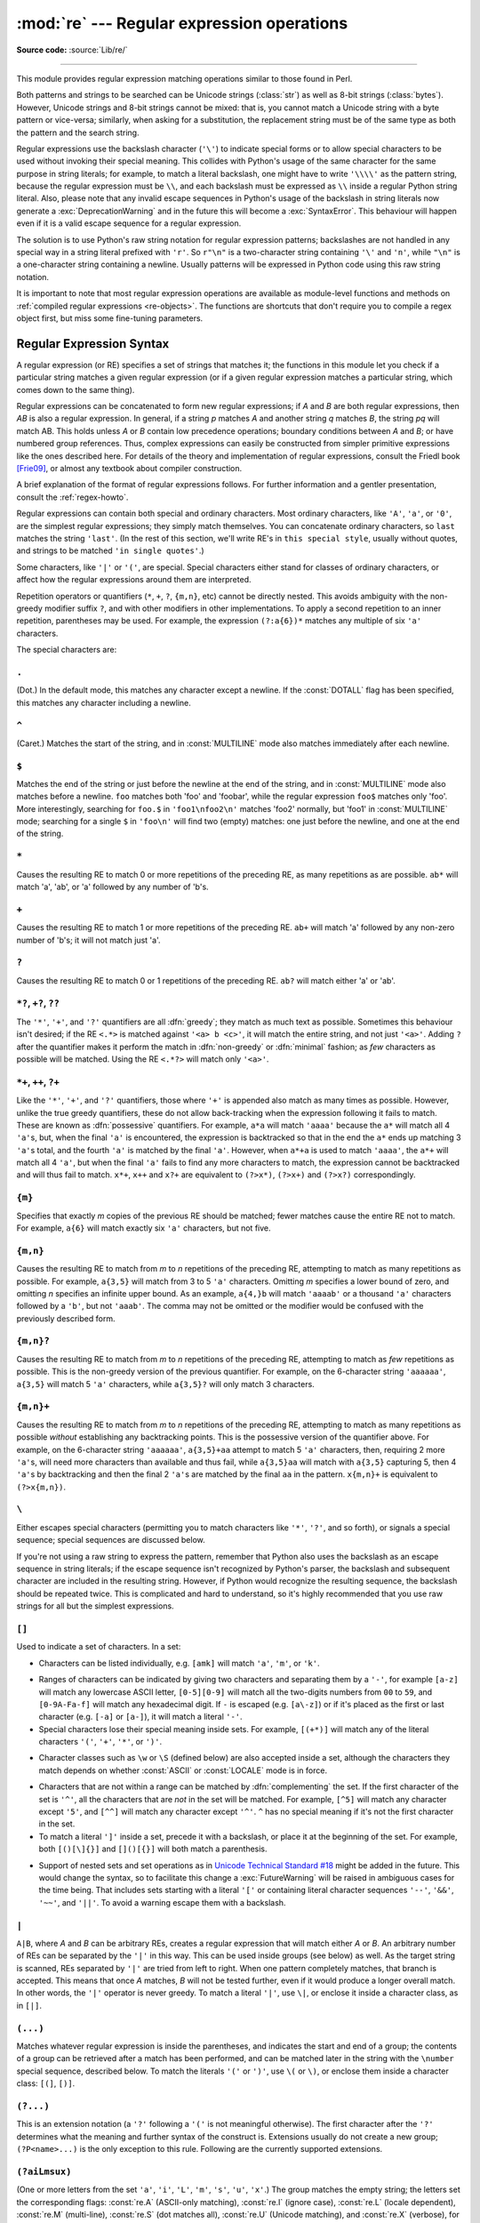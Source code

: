 :mod:`re` --- Regular expression operations
===========================================

.. module:: re
   :synopsis: Regular expression operations.

.. moduleauthor:: Fredrik Lundh <fredrik@pythonware.com>
.. sectionauthor:: Andrew M. Kuchling <amk@amk.ca>

**Source code:** :source:`Lib/re/`

--------------

This module provides regular expression matching operations similar to
those found in Perl.

Both patterns and strings to be searched can be Unicode strings (:class:`str`)
as well as 8-bit strings (:class:`bytes`).
However, Unicode strings and 8-bit strings cannot be mixed:
that is, you cannot match a Unicode string with a byte pattern or
vice-versa; similarly, when asking for a substitution, the replacement
string must be of the same type as both the pattern and the search string.

Regular expressions use the backslash character (``'\'``) to indicate
special forms or to allow special characters to be used without invoking
their special meaning.  This collides with Python's usage of the same
character for the same purpose in string literals; for example, to match
a literal backslash, one might have to write ``'\\\\'`` as the pattern
string, because the regular expression must be ``\\``, and each
backslash must be expressed as ``\\`` inside a regular Python string
literal. Also, please note that any invalid escape sequences in Python's
usage of the backslash in string literals now generate a :exc:`DeprecationWarning`
and in the future this will become a :exc:`SyntaxError`. This behaviour
will happen even if it is a valid escape sequence for a regular expression.

The solution is to use Python's raw string notation for regular expression
patterns; backslashes are not handled in any special way in a string literal
prefixed with ``'r'``.  So ``r"\n"`` is a two-character string containing
``'\'`` and ``'n'``, while ``"\n"`` is a one-character string containing a
newline.  Usually patterns will be expressed in Python code using this raw
string notation.

It is important to note that most regular expression operations are available as
module-level functions and methods on
:ref:`compiled regular expressions <re-objects>`.  The functions are shortcuts
that don't require you to compile a regex object first, but miss some
fine-tuning parameters.

.. seealso::

   The third-party `regex <https://pypi.org/project/regex/>`_ module,
   which has an API compatible with the standard library :mod:`re` module,
   but offers additional functionality and a more thorough Unicode support.


.. _re-syntax:

Regular Expression Syntax
-------------------------

A regular expression (or RE) specifies a set of strings that matches it; the
functions in this module let you check if a particular string matches a given
regular expression (or if a given regular expression matches a particular
string, which comes down to the same thing).

Regular expressions can be concatenated to form new regular expressions; if *A*
and *B* are both regular expressions, then *AB* is also a regular expression.
In general, if a string *p* matches *A* and another string *q* matches *B*, the
string *pq* will match AB.  This holds unless *A* or *B* contain low precedence
operations; boundary conditions between *A* and *B*; or have numbered group
references.  Thus, complex expressions can easily be constructed from simpler
primitive expressions like the ones described here.  For details of the theory
and implementation of regular expressions, consult the Friedl book [Frie09]_,
or almost any textbook about compiler construction.

A brief explanation of the format of regular expressions follows.  For further
information and a gentler presentation, consult the :ref:`regex-howto`.

Regular expressions can contain both special and ordinary characters. Most
ordinary characters, like ``'A'``, ``'a'``, or ``'0'``, are the simplest regular
expressions; they simply match themselves.  You can concatenate ordinary
characters, so ``last`` matches the string ``'last'``.  (In the rest of this
section, we'll write RE's in ``this special style``, usually without quotes, and
strings to be matched ``'in single quotes'``.)

Some characters, like ``'|'`` or ``'('``, are special. Special
characters either stand for classes of ordinary characters, or affect
how the regular expressions around them are interpreted.

Repetition operators or quantifiers (``*``, ``+``, ``?``, ``{m,n}``, etc) cannot be
directly nested. This avoids ambiguity with the non-greedy modifier suffix
``?``, and with other modifiers in other implementations. To apply a second
repetition to an inner repetition, parentheses may be used. For example,
the expression ``(?:a{6})*`` matches any multiple of six ``'a'`` characters.


The special characters are:

.. index:: single: . (dot); in regular expressions
   :name: re-syntax-dot

``.``
^^^^^

(Dot.)  In the default mode, this matches any character except a newline.  If
the :const:`DOTALL` flag has been specified, this matches any character
including a newline.


.. index:: single: ^ (caret); in regular expressions
   :name: re-syntax-caret

``^``
^^^^^

(Caret.)  Matches the start of the string, and in :const:`MULTILINE` mode also
matches immediately after each newline.


.. index:: single: $ (dollar); in regular expressions
   :name: re-syntax-dollar

``$``
^^^^^

Matches the end of the string or just before the newline at the end of the
string, and in :const:`MULTILINE` mode also matches before a newline.  ``foo``
matches both 'foo' and 'foobar', while the regular expression ``foo$`` matches
only 'foo'.  More interestingly, searching for ``foo.$`` in ``'foo1\nfoo2\n'``
matches 'foo2' normally, but 'foo1' in :const:`MULTILINE` mode; searching for
a single ``$`` in ``'foo\n'`` will find two (empty) matches: one just before
the newline, and one at the end of the string.


.. index:: single: * (asterisk); in regular expressions
   :name: re-syntax-asterisk

``*``
^^^^^

Causes the resulting RE to match 0 or more repetitions of the preceding RE, as
many repetitions as are possible.  ``ab*`` will match 'a', 'ab', or 'a' followed
by any number of 'b's.


.. index:: single: + (plus); in regular expressions
   :name: re-syntax-plus

``+``
^^^^^

Causes the resulting RE to match 1 or more repetitions of the preceding RE.
``ab+`` will match 'a' followed by any non-zero number of 'b's; it will not
match just 'a'.


.. index:: single: ? (question mark); in regular expressions
   :name: re-syntax-question-mark

``?``
^^^^^

Causes the resulting RE to match 0 or 1 repetitions of the preceding RE.
``ab?`` will match either 'a' or 'ab'.


.. index::
   single: *?; in regular expressions
   single: +?; in regular expressions
   single: ??; in regular expressions
   :name: re-syntax-non-greedy-quantifiers

``*?``, ``+?``, ``??``
^^^^^^^^^^^^^^^^^^^^^^

The ``'*'``, ``'+'``, and ``'?'`` quantifiers are all :dfn:`greedy`; they match
as much text as possible.  Sometimes this behaviour isn't desired; if the RE
``<.*>`` is matched against ``'<a> b <c>'``, it will match the entire
string, and not just ``'<a>'``.  Adding ``?`` after the quantifier makes it
perform the match in :dfn:`non-greedy` or :dfn:`minimal` fashion; as *few*
characters as possible will be matched.  Using the RE ``<.*?>`` will match
only ``'<a>'``.


.. index::
   single: *+; in regular expressions
   single: ++; in regular expressions
   single: ?+; in regular expressions
   :name: re-syntax-possessive-quantifiers

``*+``, ``++``, ``?+``
^^^^^^^^^^^^^^^^^^^^^^

Like the ``'*'``, ``'+'``, and ``'?'`` quantifiers, those where ``'+'`` is
appended also match as many times as possible.
However, unlike the true greedy quantifiers, these do not allow
back-tracking when the expression following it fails to match.
These are known as :dfn:`possessive` quantifiers.
For example, ``a*a`` will match ``'aaaa'`` because the ``a*`` will match
all 4 ``'a'``\ s, but, when the final ``'a'`` is encountered, the
expression is backtracked so that in the end the ``a*`` ends up matching
3 ``'a'``\ s total, and the fourth ``'a'`` is matched by the final ``'a'``.
However, when ``a*+a`` is used to match ``'aaaa'``, the ``a*+`` will
match all 4 ``'a'``, but when the final ``'a'`` fails to find any more
characters to match, the expression cannot be backtracked and will thus
fail to match.
``x*+``, ``x++`` and ``x?+`` are equivalent to ``(?>x*)``, ``(?>x+)``
and ``(?>x?)`` correspondingly.

.. versionadded:: 3.11


.. index::
   single: {} (curly brackets); in regular expressions
   :name: re-syntax-curly-brackets

``{m}``
^^^^^^^

Specifies that exactly *m* copies of the previous RE should be matched; fewer
matches cause the entire RE not to match.  For example, ``a{6}`` will match
exactly six ``'a'`` characters, but not five.


``{m,n}``
^^^^^^^^^

Causes the resulting RE to match from *m* to *n* repetitions of the preceding
RE, attempting to match as many repetitions as possible.  For example,
``a{3,5}`` will match from 3 to 5 ``'a'`` characters.  Omitting *m* specifies a
lower bound of zero,  and omitting *n* specifies an infinite upper bound.  As an
example, ``a{4,}b`` will match ``'aaaab'`` or a thousand ``'a'`` characters
followed by a ``'b'``, but not ``'aaab'``. The comma may not be omitted or the
modifier would be confused with the previously described form.


``{m,n}?``
^^^^^^^^^^

Causes the resulting RE to match from *m* to *n* repetitions of the preceding
RE, attempting to match as *few* repetitions as possible.  This is the
non-greedy version of the previous quantifier.  For example, on the
6-character string ``'aaaaaa'``, ``a{3,5}`` will match 5 ``'a'`` characters,
while ``a{3,5}?`` will only match 3 characters.


``{m,n}+``
^^^^^^^^^^

Causes the resulting RE to match from *m* to *n* repetitions of the
preceding RE, attempting to match as many repetitions as possible
*without* establishing any backtracking points.
This is the possessive version of the quantifier above.
For example, on the 6-character string ``'aaaaaa'``, ``a{3,5}+aa``
attempt to match 5 ``'a'`` characters, then, requiring 2 more ``'a'``\ s,
will need more characters than available and thus fail, while
``a{3,5}aa`` will match with ``a{3,5}`` capturing 5, then 4 ``'a'``\ s
by backtracking and then the final 2 ``'a'``\ s are matched by the final
``aa`` in the pattern.
``x{m,n}+`` is equivalent to ``(?>x{m,n})``.

.. versionadded:: 3.11


.. index:: single: \ (backslash); in regular expressions
   :name: re-syntax-backslash

``\``
^^^^^

Either escapes special characters (permitting you to match characters like
``'*'``, ``'?'``, and so forth), or signals a special sequence; special
sequences are discussed below.

If you're not using a raw string to express the pattern, remember that Python
also uses the backslash as an escape sequence in string literals; if the escape
sequence isn't recognized by Python's parser, the backslash and subsequent
character are included in the resulting string.  However, if Python would
recognize the resulting sequence, the backslash should be repeated twice.  This
is complicated and hard to understand, so it's highly recommended that you use
raw strings for all but the simplest expressions.


.. index::
   single: [] (square brackets); in regular expressions
   :name: re-syntax-square-brackets

``[]``
^^^^^^

Used to indicate a set of characters.  In a set:

* Characters can be listed individually, e.g. ``[amk]`` will match ``'a'``,
  ``'m'``, or ``'k'``.

.. index:: single: - (minus); in regular expressions
   :name: re-syntax-square-brackets-minus

* Ranges of characters can be indicated by giving two characters and separating
  them by a ``'-'``, for example ``[a-z]`` will match any lowercase ASCII letter,
  ``[0-5][0-9]`` will match all the two-digits numbers from ``00`` to ``59``, and
  ``[0-9A-Fa-f]`` will match any hexadecimal digit.  If ``-`` is escaped (e.g.
  ``[a\-z]``) or if it's placed as the first or last character
  (e.g. ``[-a]`` or ``[a-]``), it will match a literal ``'-'``.

* Special characters lose their special meaning inside sets.  For example,
  ``[(+*)]`` will match any of the literal characters ``'('``, ``'+'``,
  ``'*'``, or ``')'``.

.. index:: single: \ (backslash); in regular expressions
   :name: re-syntax-square-brackets-backslash

* Character classes such as ``\w`` or ``\S`` (defined below) are also accepted
  inside a set, although the characters they match depends on whether
  :const:`ASCII` or :const:`LOCALE` mode is in force.

.. index:: single: ^ (caret); in regular expressions
   :name: re-syntax-square-brackets-caret

* Characters that are not within a range can be matched by :dfn:`complementing`
  the set.  If the first character of the set is ``'^'``, all the characters
  that are *not* in the set will be matched.  For example, ``[^5]`` will match
  any character except ``'5'``, and ``[^^]`` will match any character except
  ``'^'``.  ``^`` has no special meaning if it's not the first character in
  the set.

* To match a literal ``']'`` inside a set, precede it with a backslash, or
  place it at the beginning of the set.  For example, both ``[()[\]{}]`` and
  ``[]()[{}]`` will both match a parenthesis.

.. .. index:: single: --; in regular expressions
.. .. index:: single: &&; in regular expressions
.. .. index:: single: ~~; in regular expressions
.. .. index:: single: ||; in regular expressions

* Support of nested sets and set operations as in `Unicode Technical
  Standard #18`_ might be added in the future.  This would change the
  syntax, so to facilitate this change a :exc:`FutureWarning` will be raised
  in ambiguous cases for the time being.
  That includes sets starting with a literal ``'['`` or containing literal
  character sequences ``'--'``, ``'&&'``, ``'~~'``, and ``'||'``.  To
  avoid a warning escape them with a backslash.

.. _Unicode Technical Standard #18: https://unicode.org/reports/tr18/

.. versionchanged:: 3.7
   :exc:`FutureWarning` is raised if a character set contains constructs
   that will change semantically in the future.


.. index:: single: | (vertical bar); in regular expressions
   :name: re-syntax-vertical-bar

``|``
^^^^^

``A|B``, where *A* and *B* can be arbitrary REs, creates a regular expression that
will match either *A* or *B*.  An arbitrary number of REs can be separated by the
``'|'`` in this way.  This can be used inside groups (see below) as well.  As
the target string is scanned, REs separated by ``'|'`` are tried from left to
right. When one pattern completely matches, that branch is accepted. This means
that once *A* matches, *B* will not be tested further, even if it would
produce a longer overall match.  In other words, the ``'|'`` operator is never
greedy.  To match a literal ``'|'``, use ``\|``, or enclose it inside a
character class, as in ``[|]``.


.. index::
   single: () (parentheses); in regular expressions
   :name: re-syntax-parentheses

``(...)``
^^^^^^^^^

Matches whatever regular expression is inside the parentheses, and indicates the
start and end of a group; the contents of a group can be retrieved after a match
has been performed, and can be matched later in the string with the ``\number``
special sequence, described below.  To match the literals ``'('`` or ``')'``,
use ``\(`` or ``\)``, or enclose them inside a character class: ``[(]``, ``[)]``.


.. index:: single: (?; in regular expressions
   :name: re-syntax-extension

``(?...)``
^^^^^^^^^^

This is an extension notation (a ``'?'`` following a ``'('`` is not meaningful
otherwise).  The first character after the ``'?'`` determines what the meaning
and further syntax of the construct is. Extensions usually do not create a new
group; ``(?P<name>...)`` is the only exception to this rule. Following are the
currently supported extensions.


.. _re-syntax-inline-flags:

``(?aiLmsux)``
^^^^^^^^^^^^^^

(One or more letters from the set ``'a'``, ``'i'``, ``'L'``, ``'m'``,
``'s'``, ``'u'``, ``'x'``.)  The group matches the empty string; the
letters set the corresponding flags: :const:`re.A` (ASCII-only matching),
:const:`re.I` (ignore case), :const:`re.L` (locale dependent),
:const:`re.M` (multi-line), :const:`re.S` (dot matches all),
:const:`re.U` (Unicode matching), and :const:`re.X` (verbose),
for the entire regular expression.
(The flags are described in :ref:`contents-of-module-re`.)
This is useful if you wish to include the flags as part of the
regular expression, instead of passing a *flag* argument to the
:func:`re.compile` function.  Flags should be used first in the
expression string.

.. versionchanged:: 3.11
   This construction can only be used at the start of the expression.


.. index:: single: (?:; in regular expressions
   :name: re-syntax-non-capturing

``(?:...)``
^^^^^^^^^^^

A non-capturing version of regular parentheses.  Matches whatever regular
expression is inside the parentheses, but the substring matched by the group
*cannot* be retrieved after performing a match or referenced later in the
pattern.


.. _re-syntax-inline-flags-group:

``(?aiLmsux-imsx:...)``
^^^^^^^^^^^^^^^^^^^^^^^

(Zero or more letters from the set ``'a'``, ``'i'``, ``'L'``, ``'m'``,
``'s'``, ``'u'``, ``'x'``, optionally followed by ``'-'`` followed by
one or more letters from the ``'i'``, ``'m'``, ``'s'``, ``'x'``.)
The letters set or remove the corresponding flags:
:const:`re.A` (ASCII-only matching), :const:`re.I` (ignore case),
:const:`re.L` (locale dependent), :const:`re.M` (multi-line),
:const:`re.S` (dot matches all), :const:`re.U` (Unicode matching),
and :const:`re.X` (verbose), for the part of the expression.
(The flags are described in :ref:`contents-of-module-re`.)

The letters ``'a'``, ``'L'`` and ``'u'`` are mutually exclusive when used
as inline flags, so they can't be combined or follow ``'-'``.  Instead,
when one of them appears in an inline group, it overrides the matching mode
in the enclosing group.  In Unicode patterns ``(?a:...)`` switches to
ASCII-only matching, and ``(?u:...)`` switches to Unicode matching
(default).  In byte pattern ``(?L:...)`` switches to locale depending
matching, and ``(?a:...)`` switches to ASCII-only matching (default).
This override is only in effect for the narrow inline group, and the
original matching mode is restored outside of the group.

.. versionadded:: 3.6

.. versionchanged:: 3.7
   The letters ``'a'``, ``'L'`` and ``'u'`` also can be used in a group.


.. index:: single: (?>; in regular expressions
   :name: re-syntax-atomic-group

``(?>...)``
^^^^^^^^^^^

Attempts to match ``...`` as if it was a separate regular expression, and
if successful, continues to match the rest of the pattern following it.
If the subsequent pattern fails to match, the stack can only be unwound
to a point *before* the ``(?>...)`` because once exited, the expression,
known as an :dfn:`atomic group`, has thrown away all stack points within
itself.
Thus, ``(?>.*).`` would never match anything because first the ``.*``
would match all characters possible, then, having nothing left to match,
the final ``.`` would fail to match.
Since there are no stack points saved in the Atomic Group, and there is
no stack point before it, the entire expression would thus fail to match.

.. versionadded:: 3.11


.. index:: single: (?P<; in regular expressions
   :name: re-syntax-named-capture

``(?P<name>...)``
^^^^^^^^^^^^^^^^^

Similar to regular parentheses, but the substring matched by the group is
accessible via the symbolic group name *name*.  Group names must be valid
Python identifiers, and in bytes patterns they must contain only characters
in the ASCII range.  Each group name must be defined only once within a
regular expression.  A symbolic group is also a numbered group, just as if
the group were not named.

Named groups can be referenced in three contexts.  If the pattern is
``(?P<quote>['"]).*?(?P=quote)`` (i.e. matching a string quoted with either
single or double quotes):

+---------------------------------------+----------------------------------+
| Context of reference to group "quote" | Ways to reference it             |
+=======================================+==================================+
| in the same pattern itself            | * ``(?P=quote)`` (as shown)      |
|                                       | * ``\1``                         |
+---------------------------------------+----------------------------------+
| when processing match object *m*      | * ``m.group('quote')``           |
|                                       | * ``m.end('quote')`` (etc.)      |
+---------------------------------------+----------------------------------+
| in a string passed to the *repl*      | * ``\g<quote>``                  |
| argument of ``re.sub()``              | * ``\g<1>``                      |
|                                       | * ``\1``                         |
+---------------------------------------+----------------------------------+

.. versionchanged:: 3.12
   In bytes patterns group names must contain only characters in
   the ASCII range.


.. index:: single: (?P=; in regular expressions
   :name: re-syntax-named-backreference

``(?P=name)``
^^^^^^^^^^^^^

A backreference to a named group; it matches whatever text was matched by the
earlier group named *name*.


.. index:: single: (?#; in regular expressions
   :name: re-syntax-comment

``(?#...)``
^^^^^^^^^^^

A comment; the contents of the parentheses are simply ignored.


.. index:: single: (?=; in regular expressions
   :name: re-syntax-lookahead

``(?=...)``
^^^^^^^^^^^

Matches if ``...`` matches next, but doesn't consume any of the string.  This is
called a :dfn:`lookahead assertion`.  For example, ``Isaac (?=Asimov)`` will match
``'Isaac '`` only if it's followed by ``'Asimov'``.


.. index:: single: (?!; in regular expressions
   :name: re-syntax-negative-lookahead

``(?!...)``
^^^^^^^^^^^

Matches if ``...`` doesn't match next.  This is a :dfn:`negative lookahead assertion`.
For example, ``Isaac (?!Asimov)`` will match ``'Isaac '`` only if it's *not*
followed by ``'Asimov'``.


.. index:: single: (?<=; in regular expressions
   :name: re-syntax-lookbehind

``(?<=...)``
^^^^^^^^^^^^

Matches if the current position in the string is preceded by a match for ``...``
that ends at the current position.  This is called a :dfn:`positive lookbehind
assertion`. ``(?<=abc)def`` will find a match in ``'abcdef'``, since the
lookbehind will back up 3 characters and check if the contained pattern matches.
The contained pattern must only match strings of some fixed length, meaning that
``abc`` or ``a|b`` are allowed, but ``a*`` and ``a{3,4}`` are not.  Note that
patterns which start with positive lookbehind assertions will not match at the
beginning of the string being searched; you will most likely want to use the
:func:`search` function rather than the :func:`match` function:

   >>> import re
   >>> m = re.search('(?<=abc)def', 'abcdef')
   >>> m.group(0)
   'def'

This example looks for a word following a hyphen:

   >>> m = re.search(r'(?<=-)\w+', 'spam-egg')
   >>> m.group(0)
   'egg'

.. versionchanged:: 3.5
   Added support for group references of fixed length.


.. index:: single: (?<!; in regular expressions
   :name: re-syntax-negative-lookbehind

``(?<!...)``
^^^^^^^^^^^^

Matches if the current position in the string is not preceded by a match for
``...``.  This is called a :dfn:`negative lookbehind assertion`.  Similar to
positive lookbehind assertions, the contained pattern must only match strings of
some fixed length.  Patterns which start with negative lookbehind assertions may
match at the beginning of the string being searched.

.. _re-syntax-yes-no-pattern:

``(?(id/name)yes-pattern|no-pattern)``
^^^^^^^^^^^^^^^^^^^^^^^^^^^^^^^^^^^^^^

Will try to match with ``yes-pattern`` if the group with given *id* or
*name* exists, and with ``no-pattern`` if it doesn't. ``no-pattern`` is
optional and can be omitted. For example,
``(<)?(\w+@\w+(?:\.\w+)+)(?(1)>|$)`` is a poor email matching pattern, which
will match with ``'<user@host.com>'`` as well as ``'user@host.com'``, but
not with ``'<user@host.com'`` nor ``'user@host.com>'``.

.. versionchanged:: 3.12
   Group *id* can only contain ASCII digits.


The special sequences consist of ``'\'`` and a character from the list below.
If the ordinary character is not an ASCII digit or an ASCII letter, then the
resulting RE will match the second character.  For example, ``\$`` matches the
character ``'$'``.


.. index:: single: \ (backslash); in regular expressions
   :name: re-syntax-special-group-reference

``\number``
^^^^^^^^^^^

Matches the contents of the group of the same number.  Groups are numbered
starting from 1.  For example, ``(.+) \1`` matches ``'the the'`` or ``'55 55'``,
but not ``'thethe'`` (note the space after the group).  This special sequence
can only be used to match one of the first 99 groups.  If the first digit of
*number* is 0, or *number* is 3 octal digits long, it will not be interpreted as
a group match, but as the character with octal value *number*. Inside the
``'['`` and ``']'`` of a character class, all numeric escapes are treated as
characters.


.. index:: single: \A; in regular expressions
   :name: re-syntax-special-start

``\A``
^^^^^^

Matches only at the start of the string.


.. index:: single: \b; in regular expressions
   :name: re-syntax-special-word-boundary

``\b``
^^^^^^

Matches the empty string, but only at the beginning or end of a word.
A word is defined as a sequence of word characters.  Note that formally,
``\b`` is defined as the boundary between a ``\w`` and a ``\W`` character
(or vice versa), or between ``\w`` and the beginning/end of the string.
This means that ``r'\bfoo\b'`` matches ``'foo'``, ``'foo.'``, ``'(foo)'``,
``'bar foo baz'`` but not ``'foobar'`` or ``'foo3'``.

By default Unicode alphanumerics are the ones used in Unicode patterns, but
this can be changed by using the :const:`ASCII` flag.  Word boundaries are
determined by the current locale if the :const:`LOCALE` flag is used.
Inside a character range, ``\b`` represents the backspace character, for
compatibility with Python's string literals.


.. index:: single: \B; in regular expressions
   :name: re-syntax-special-inside-word

``\B``
^^^^^^

Matches the empty string, but only when it is *not* at the beginning or end
of a word.  This means that ``r'py\B'`` matches ``'python'``, ``'py3'``,
``'py2'``, but not ``'py'``, ``'py.'``, or ``'py!'``.
``\B`` is just the opposite of ``\b``, so word characters in Unicode
patterns are Unicode alphanumerics or the underscore, although this can
be changed by using the :const:`ASCII` flag.  Word boundaries are
determined by the current locale if the :const:`LOCALE` flag is used.


.. index:: single: \d; in regular expressions
   :name: re-syntax-special-digits

``\d``
^^^^^^

For Unicode (str) patterns:
   Matches any Unicode decimal digit (that is, any character in
   Unicode character category [Nd]).  This includes ``[0-9]``, and
   also many other digit characters.  If the :const:`ASCII` flag is
   used only ``[0-9]`` is matched.

For 8-bit (bytes) patterns:
   Matches any decimal digit; this is equivalent to ``[0-9]``.


.. index:: single: \D; in regular expressions
   :name: re-syntax-special-non-digits

``\D``
^^^^^^

Matches any character which is not a decimal digit. This is
the opposite of ``\d``. If the :const:`ASCII` flag is used this
becomes the equivalent of ``[^0-9]``.


.. index:: single: \s; in regular expressions
   :name: re-syntax-special-whitespace

``\s``
^^^^^^

For Unicode (str) patterns:
   Matches Unicode whitespace characters (which includes
   ``[ \t\n\r\f\v]``, and also many other characters, for example the
   non-breaking spaces mandated by typography rules in many
   languages). If the :const:`ASCII` flag is used, only
   ``[ \t\n\r\f\v]`` is matched.

For 8-bit (bytes) patterns:
   Matches characters considered whitespace in the ASCII character set;
   this is equivalent to ``[ \t\n\r\f\v]``.


.. index:: single: \S; in regular expressions
   :name: re-syntax-special-non-whitespace

``\S``
^^^^^^

Matches any character which is not a whitespace character. This is
the opposite of ``\s``. If the :const:`ASCII` flag is used this
becomes the equivalent of ``[^ \t\n\r\f\v]``.


.. index:: single: \w; in regular expressions
   :name: re-syntax-special-word

``\w``
^^^^^^

For Unicode (str) patterns:
   Matches Unicode word characters; this includes most characters
   that can be part of a word in any language, as well as numbers and
   the underscore. If the :const:`ASCII` flag is used, only
   ``[a-zA-Z0-9_]`` is matched.

For 8-bit (bytes) patterns:
   Matches characters considered alphanumeric in the ASCII character set;
   this is equivalent to ``[a-zA-Z0-9_]``.  If the :const:`LOCALE` flag is
   used, matches characters considered alphanumeric in the current locale
   and the underscore.


.. index:: single: \W; in regular expressions
   :name: re-syntax-special-non-word

``\W``
^^^^^^

Matches any character which is not a word character. This is
the opposite of ``\w``. If the :const:`ASCII` flag is used this
becomes the equivalent of ``[^a-zA-Z0-9_]``.  If the :const:`LOCALE` flag is
used, matches characters which are neither alphanumeric in the current locale
nor the underscore.


.. index:: single: \Z; in regular expressions
   :name: re-syntax-special-end

``\Z``
^^^^^^

Matches only at the end of the string.


.. index::
   single: \a; in regular expressions
   single: \b; in regular expressions
   single: \f; in regular expressions
   single: \n; in regular expressions
   single: \N; in regular expressions
   single: \r; in regular expressions
   single: \t; in regular expressions
   single: \u; in regular expressions
   single: \U; in regular expressions
   single: \v; in regular expressions
   single: \x; in regular expressions
   single: \\; in regular expressions
   :name: re-syntax-standard-escapes

Standard escapes
^^^^^^^^^^^^^^^^

Most of the standard escapes supported by Python string literals are also
accepted by the regular expression parser::

   \a      \b      \f      \n
   \N      \r      \t      \u
   \U      \v      \x      \\

(Note that ``\b`` is used to represent word boundaries, and means "backspace"
only inside character classes.)

``'\u'``, ``'\U'``, and ``'\N'`` escape sequences are only recognized in Unicode
patterns.  In bytes patterns they are errors.  Unknown escapes of ASCII
letters are reserved for future use and treated as errors.

Octal escapes are included in a limited form.  If the first digit is a 0, or if
there are three octal digits, it is considered an octal escape. Otherwise, it is
a group reference.  As for string literals, octal escapes are always at most
three digits in length.

.. versionchanged:: 3.3
   The ``'\u'`` and ``'\U'`` escape sequences have been added.

.. versionchanged:: 3.6
   Unknown escapes consisting of ``'\'`` and an ASCII letter now are errors.

.. versionchanged:: 3.8
   The ``'\N{name}'`` escape sequence has been added. As in string literals,
   it expands to the named Unicode character (e.g. ``'\N{EM DASH}'``).


.. _contents-of-module-re:

Module Contents
---------------

The module defines several functions, constants, and an exception. Some of the
functions are simplified versions of the full featured methods for compiled
regular expressions.  Most non-trivial applications always use the compiled
form.


Flags
^^^^^

.. versionchanged:: 3.6
   Flag constants are now instances of :class:`RegexFlag`, which is a subclass of
   :class:`enum.IntFlag`.


.. class:: RegexFlag

   An :class:`enum.IntFlag` class containing the regex options listed below.

   .. versionadded:: 3.11 - added to ``__all__``

.. data:: A
          ASCII

   Make ``\w``, ``\W``, ``\b``, ``\B``, ``\d``, ``\D``, ``\s`` and ``\S``
   perform ASCII-only matching instead of full Unicode matching.  This is only
   meaningful for Unicode patterns, and is ignored for byte patterns.
   Corresponds to the inline flag ``(?a)``.

   Note that for backward compatibility, the :const:`re.U` flag still
   exists (as well as its synonym :const:`re.UNICODE` and its embedded
   counterpart ``(?u)``), but these are redundant in Python 3 since
   matches are Unicode by default for strings (and Unicode matching
   isn't allowed for bytes).


.. data:: DEBUG

   Display debug information about compiled expression.
   No corresponding inline flag.


.. data:: I
          IGNORECASE

   Perform case-insensitive matching; expressions like ``[A-Z]`` will also
   match lowercase letters.  Full Unicode matching (such as ``Ü`` matching
   ``ü``) also works unless the :const:`re.ASCII` flag is used to disable
   non-ASCII matches.  The current locale does not change the effect of this
   flag unless the :const:`re.LOCALE` flag is also used.
   Corresponds to the inline flag ``(?i)``.

   Note that when the Unicode patterns ``[a-z]`` or ``[A-Z]`` are used in
   combination with the :const:`IGNORECASE` flag, they will match the 52 ASCII
   letters and 4 additional non-ASCII letters: 'İ' (U+0130, Latin capital
   letter I with dot above), 'ı' (U+0131, Latin small letter dotless i),
   'ſ' (U+017F, Latin small letter long s) and 'K' (U+212A, Kelvin sign).
   If the :const:`ASCII` flag is used, only letters 'a' to 'z'
   and 'A' to 'Z' are matched.

.. data:: L
          LOCALE

   Make ``\w``, ``\W``, ``\b``, ``\B`` and case-insensitive matching
   dependent on the current locale.  This flag can be used only with bytes
   patterns.  The use of this flag is discouraged as the locale mechanism
   is very unreliable, it only handles one "culture" at a time, and it only
   works with 8-bit locales.  Unicode matching is already enabled by default
   in Python 3 for Unicode (str) patterns, and it is able to handle different
   locales/languages.
   Corresponds to the inline flag ``(?L)``.

   .. versionchanged:: 3.6
      :const:`re.LOCALE` can be used only with bytes patterns and is
      not compatible with :const:`re.ASCII`.

   .. versionchanged:: 3.7
      Compiled regular expression objects with the :const:`re.LOCALE` flag no
      longer depend on the locale at compile time.  Only the locale at
      matching time affects the result of matching.


.. data:: M
          MULTILINE

   When specified, the pattern character ``'^'`` matches at the beginning of the
   string and at the beginning of each line (immediately following each newline);
   and the pattern character ``'$'`` matches at the end of the string and at the
   end of each line (immediately preceding each newline).  By default, ``'^'``
   matches only at the beginning of the string, and ``'$'`` only at the end of the
   string and immediately before the newline (if any) at the end of the string.
   Corresponds to the inline flag ``(?m)``.

.. data:: NOFLAG

   Indicates no flag being applied, the value is ``0``.  This flag may be used
   as a default value for a function keyword argument or as a base value that
   will be conditionally ORed with other flags.  Example of use as a default
   value::

      def myfunc(text, flag=re.NOFLAG):
          return re.match(text, flag)

   .. versionadded:: 3.11

.. data:: S
          DOTALL

   Make the ``'.'`` special character match any character at all, including a
   newline; without this flag, ``'.'`` will match anything *except* a newline.
   Corresponds to the inline flag ``(?s)``.


.. data:: X
          VERBOSE

   .. index:: single: # (hash); in regular expressions

   This flag allows you to write regular expressions that look nicer and are
   more readable by allowing you to visually separate logical sections of the
   pattern and add comments. Whitespace within the pattern is ignored, except
   when in a character class, or when preceded by an unescaped backslash,
   or within tokens like ``*?``, ``(?:`` or ``(?P<...>``. For example, ``(? :``
   and ``* ?`` are not allowed.
   When a line contains a ``#`` that is not in a character class and is not
   preceded by an unescaped backslash, all characters from the leftmost such
   ``#`` through the end of the line are ignored.

   This means that the two following regular expression objects that match a
   decimal number are functionally equal::

      a = re.compile(r"""\d +  # the integral part
                         \.    # the decimal point
                         \d *  # some fractional digits""", re.X)
      b = re.compile(r"\d+\.\d*")

   Corresponds to the inline flag ``(?x)``.


Functions
^^^^^^^^^

.. function:: compile(pattern, flags=0)

   Compile a regular expression pattern into a :ref:`regular expression object
   <re-objects>`, which can be used for matching using its
   :func:`~Pattern.match`, :func:`~Pattern.search` and other methods, described
   below.

   The expression's behaviour can be modified by specifying a *flags* value.
   Values can be any of the following variables, combined using bitwise OR (the
   ``|`` operator).

   The sequence ::

      prog = re.compile(pattern)
      result = prog.match(string)

   is equivalent to ::

      result = re.match(pattern, string)

   but using :func:`re.compile` and saving the resulting regular expression
   object for reuse is more efficient when the expression will be used several
   times in a single program.

   .. note::

      The compiled versions of the most recent patterns passed to
      :func:`re.compile` and the module-level matching functions are cached, so
      programs that use only a few regular expressions at a time needn't worry
      about compiling regular expressions.


.. function:: search(pattern, string, flags=0)

   Scan through *string* looking for the first location where the regular expression
   *pattern* produces a match, and return a corresponding :ref:`match object
   <match-objects>`.  Return ``None`` if no position in the string matches the
   pattern; note that this is different from finding a zero-length match at some
   point in the string.


.. function:: match(pattern, string, flags=0)

   If zero or more characters at the beginning of *string* match the regular
   expression *pattern*, return a corresponding :ref:`match object
   <match-objects>`.  Return ``None`` if the string does not match the pattern;
   note that this is different from a zero-length match.

   Note that even in :const:`MULTILINE` mode, :func:`re.match` will only match
   at the beginning of the string and not at the beginning of each line.

   If you want to locate a match anywhere in *string*, use :func:`search`
   instead (see also :ref:`search-vs-match`).


.. function:: fullmatch(pattern, string, flags=0)

   If the whole *string* matches the regular expression *pattern*, return a
   corresponding :ref:`match object <match-objects>`.  Return ``None`` if the
   string does not match the pattern; note that this is different from a
   zero-length match.

   .. versionadded:: 3.4


.. function:: split(pattern, string, maxsplit=0, flags=0)

   Split *string* by the occurrences of *pattern*.  If capturing parentheses are
   used in *pattern*, then the text of all groups in the pattern are also returned
   as part of the resulting list. If *maxsplit* is nonzero, at most *maxsplit*
   splits occur, and the remainder of the string is returned as the final element
   of the list. ::

      >>> re.split(r'\W+', 'Words, words, words.')
      ['Words', 'words', 'words', '']
      >>> re.split(r'(\W+)', 'Words, words, words.')
      ['Words', ', ', 'words', ', ', 'words', '.', '']
      >>> re.split(r'\W+', 'Words, words, words.', 1)
      ['Words', 'words, words.']
      >>> re.split('[a-f]+', '0a3B9', flags=re.IGNORECASE)
      ['0', '3', '9']

   If there are capturing groups in the separator and it matches at the start of
   the string, the result will start with an empty string.  The same holds for
   the end of the string::

      >>> re.split(r'(\W+)', '...words, words...')
      ['', '...', 'words', ', ', 'words', '...', '']

   That way, separator components are always found at the same relative
   indices within the result list.

   Empty matches for the pattern split the string only when not adjacent
   to a previous empty match.

      >>> re.split(r'\b', 'Words, words, words.')
      ['', 'Words', ', ', 'words', ', ', 'words', '.']
      >>> re.split(r'\W*', '...words...')
      ['', '', 'w', 'o', 'r', 'd', 's', '', '']
      >>> re.split(r'(\W*)', '...words...')
      ['', '...', '', '', 'w', '', 'o', '', 'r', '', 'd', '', 's', '...', '', '', '']

   .. versionchanged:: 3.1
      Added the optional flags argument.

   .. versionchanged:: 3.7
      Added support of splitting on a pattern that could match an empty string.


.. function:: findall(pattern, string, flags=0)

   Return all non-overlapping matches of *pattern* in *string*, as a list of
   strings or tuples.  The *string* is scanned left-to-right, and matches
   are returned in the order found.  Empty matches are included in the result.

   The result depends on the number of capturing groups in the pattern.
   If there are no groups, return a list of strings matching the whole
   pattern.  If there is exactly one group, return a list of strings
   matching that group.  If multiple groups are present, return a list
   of tuples of strings matching the groups.  Non-capturing groups do not
   affect the form of the result.

      >>> re.findall(r'\bf[a-z]*', 'which foot or hand fell fastest')
      ['foot', 'fell', 'fastest']
      >>> re.findall(r'(\w+)=(\d+)', 'set width=20 and height=10')
      [('width', '20'), ('height', '10')]

   .. versionchanged:: 3.7
      Non-empty matches can now start just after a previous empty match.


.. function:: finditer(pattern, string, flags=0)

   Return an :term:`iterator` yielding :ref:`match objects <match-objects>` over
   all non-overlapping matches for the RE *pattern* in *string*.  The *string*
   is scanned left-to-right, and matches are returned in the order found.  Empty
   matches are included in the result.

   .. versionchanged:: 3.7
      Non-empty matches can now start just after a previous empty match.


.. function:: sub(pattern, repl, string, count=0, flags=0)

   Return the string obtained by replacing the leftmost non-overlapping occurrences
   of *pattern* in *string* by the replacement *repl*.  If the pattern isn't found,
   *string* is returned unchanged.  *repl* can be a string or a function; if it is
   a string, any backslash escapes in it are processed.  That is, ``\n`` is
   converted to a single newline character, ``\r`` is converted to a carriage return, and
   so forth.  Unknown escapes of ASCII letters are reserved for future use and
   treated as errors.  Other unknown escapes such as ``\&`` are left alone.
   Backreferences, such
   as ``\6``, are replaced with the substring matched by group 6 in the pattern.
   For example::

      >>> re.sub(r'def\s+([a-zA-Z_][a-zA-Z_0-9]*)\s*\(\s*\):',
      ...        r'static PyObject*\npy_\1(void)\n{',
      ...        'def myfunc():')
      'static PyObject*\npy_myfunc(void)\n{'

   If *repl* is a function, it is called for every non-overlapping occurrence of
   *pattern*.  The function takes a single :ref:`match object <match-objects>`
   argument, and returns the replacement string.  For example::

      >>> def dashrepl(matchobj):
      ...     if matchobj.group(0) == '-': return ' '
      ...     else: return '-'
      >>> re.sub('-{1,2}', dashrepl, 'pro----gram-files')
      'pro--gram files'
      >>> re.sub(r'\sAND\s', ' & ', 'Baked Beans And Spam', flags=re.IGNORECASE)
      'Baked Beans & Spam'

   The pattern may be a string or a :ref:`pattern object <re-objects>`.

   The optional argument *count* is the maximum number of pattern occurrences to be
   replaced; *count* must be a non-negative integer.  If omitted or zero, all
   occurrences will be replaced. Empty matches for the pattern are replaced only
   when not adjacent to a previous empty match, so ``sub('x*', '-', 'abxd')`` returns
   ``'-a-b--d-'``.

   .. index:: single: \g; in regular expressions

   In string-type *repl* arguments, in addition to the character escapes and
   backreferences described above,
   ``\g<name>`` will use the substring matched by the group named ``name``, as
   defined by the ``(?P<name>...)`` syntax. ``\g<number>`` uses the corresponding
   group number; ``\g<2>`` is therefore equivalent to ``\2``, but isn't ambiguous
   in a replacement such as ``\g<2>0``.  ``\20`` would be interpreted as a
   reference to group 20, not a reference to group 2 followed by the literal
   character ``'0'``.  The backreference ``\g<0>`` substitutes in the entire
   substring matched by the RE.

   .. versionchanged:: 3.1
      Added the optional flags argument.

   .. versionchanged:: 3.5
      Unmatched groups are replaced with an empty string.

   .. versionchanged:: 3.6
      Unknown escapes in *pattern* consisting of ``'\'`` and an ASCII letter
      now are errors.

   .. versionchanged:: 3.7
      Unknown escapes in *repl* consisting of ``'\'`` and an ASCII letter
      now are errors.

   .. versionchanged:: 3.7
      Empty matches for the pattern are replaced when adjacent to a previous
      non-empty match.

   .. versionchanged:: 3.12
      Group *id* can only contain ASCII digits.
      In bytes replacement strings group names must contain only characters
      in the ASCII range.


.. function:: subn(pattern, repl, string, count=0, flags=0)

   Perform the same operation as :func:`sub`, but return a tuple ``(new_string,
   number_of_subs_made)``.

   .. versionchanged:: 3.1
      Added the optional flags argument.

   .. versionchanged:: 3.5
      Unmatched groups are replaced with an empty string.


.. function:: escape(pattern)

   Escape special characters in *pattern*.
   This is useful if you want to match an arbitrary literal string that may
   have regular expression metacharacters in it.  For example::

      >>> print(re.escape('https://www.python.org'))
      https://www\.python\.org

      >>> legal_chars = string.ascii_lowercase + string.digits + "!#$%&'*+-.^_`|~:"
      >>> print('[%s]+' % re.escape(legal_chars))
      [abcdefghijklmnopqrstuvwxyz0123456789!\#\$%\&'\*\+\-\.\^_`\|\~:]+

      >>> operators = ['+', '-', '*', '/', '**']
      >>> print('|'.join(map(re.escape, sorted(operators, reverse=True))))
      /|\-|\+|\*\*|\*

   This function must not be used for the replacement string in :func:`sub`
   and :func:`subn`, only backslashes should be escaped.  For example::

      >>> digits_re = r'\d+'
      >>> sample = '/usr/sbin/sendmail - 0 errors, 12 warnings'
      >>> print(re.sub(digits_re, digits_re.replace('\\', r'\\'), sample))
      /usr/sbin/sendmail - \d+ errors, \d+ warnings

   .. versionchanged:: 3.3
      The ``'_'`` character is no longer escaped.

   .. versionchanged:: 3.7
      Only characters that can have special meaning in a regular expression
      are escaped. As a result, ``'!'``, ``'"'``, ``'%'``, ``"'"``, ``','``,
      ``'/'``, ``':'``, ``';'``, ``'<'``, ``'='``, ``'>'``, ``'@'``, and
      ``"`"`` are no longer escaped.


.. function:: purge()

   Clear the regular expression cache.


Exceptions
^^^^^^^^^^

.. exception:: error(msg, pattern=None, pos=None)

   Exception raised when a string passed to one of the functions here is not a
   valid regular expression (for example, it might contain unmatched parentheses)
   or when some other error occurs during compilation or matching.  It is never an
   error if a string contains no match for a pattern.  The error instance has
   the following additional attributes:

   .. attribute:: msg

      The unformatted error message.

   .. attribute:: pattern

      The regular expression pattern.

   .. attribute:: pos

      The index in *pattern* where compilation failed (may be ``None``).

   .. attribute:: lineno

      The line corresponding to *pos* (may be ``None``).

   .. attribute:: colno

      The column corresponding to *pos* (may be ``None``).

   .. versionchanged:: 3.5
      Added additional attributes.

.. _re-objects:

Regular Expression Objects
--------------------------

Compiled regular expression objects support the following methods and
attributes:

.. method:: Pattern.search(string[, pos[, endpos]])

   Scan through *string* looking for the first location where this regular
   expression produces a match, and return a corresponding :ref:`match object
   <match-objects>`.  Return ``None`` if no position in the string matches the
   pattern; note that this is different from finding a zero-length match at some
   point in the string.

   The optional second parameter *pos* gives an index in the string where the
   search is to start; it defaults to ``0``.  This is not completely equivalent to
   slicing the string; the ``'^'`` pattern character matches at the real beginning
   of the string and at positions just after a newline, but not necessarily at the
   index where the search is to start.

   The optional parameter *endpos* limits how far the string will be searched; it
   will be as if the string is *endpos* characters long, so only the characters
   from *pos* to ``endpos - 1`` will be searched for a match.  If *endpos* is less
   than *pos*, no match will be found; otherwise, if *rx* is a compiled regular
   expression object, ``rx.search(string, 0, 50)`` is equivalent to
   ``rx.search(string[:50], 0)``. ::

      >>> pattern = re.compile("d")
      >>> pattern.search("dog")     # Match at index 0
      <re.Match object; span=(0, 1), match='d'>
      >>> pattern.search("dog", 1)  # No match; search doesn't include the "d"


.. method:: Pattern.match(string[, pos[, endpos]])

   If zero or more characters at the *beginning* of *string* match this regular
   expression, return a corresponding :ref:`match object <match-objects>`.
   Return ``None`` if the string does not match the pattern; note that this is
   different from a zero-length match.

   The optional *pos* and *endpos* parameters have the same meaning as for the
   :meth:`~Pattern.search` method. ::

      >>> pattern = re.compile("o")
      >>> pattern.match("dog")      # No match as "o" is not at the start of "dog".
      >>> pattern.match("dog", 1)   # Match as "o" is the 2nd character of "dog".
      <re.Match object; span=(1, 2), match='o'>

   If you want to locate a match anywhere in *string*, use
   :meth:`~Pattern.search` instead (see also :ref:`search-vs-match`).


.. method:: Pattern.fullmatch(string[, pos[, endpos]])

   If the whole *string* matches this regular expression, return a corresponding
   :ref:`match object <match-objects>`.  Return ``None`` if the string does not
   match the pattern; note that this is different from a zero-length match.

   The optional *pos* and *endpos* parameters have the same meaning as for the
   :meth:`~Pattern.search` method. ::

      >>> pattern = re.compile("o[gh]")
      >>> pattern.fullmatch("dog")      # No match as "o" is not at the start of "dog".
      >>> pattern.fullmatch("ogre")     # No match as not the full string matches.
      >>> pattern.fullmatch("doggie", 1, 3)   # Matches within given limits.
      <re.Match object; span=(1, 3), match='og'>

   .. versionadded:: 3.4


.. method:: Pattern.split(string, maxsplit=0)

   Identical to the :func:`split` function, using the compiled pattern.


.. method:: Pattern.findall(string[, pos[, endpos]])

   Similar to the :func:`findall` function, using the compiled pattern, but
   also accepts optional *pos* and *endpos* parameters that limit the search
   region like for :meth:`search`.


.. method:: Pattern.finditer(string[, pos[, endpos]])

   Similar to the :func:`finditer` function, using the compiled pattern, but
   also accepts optional *pos* and *endpos* parameters that limit the search
   region like for :meth:`search`.


.. method:: Pattern.sub(repl, string, count=0)

   Identical to the :func:`sub` function, using the compiled pattern.


.. method:: Pattern.subn(repl, string, count=0)

   Identical to the :func:`subn` function, using the compiled pattern.


.. attribute:: Pattern.flags

   The regex matching flags.  This is a combination of the flags given to
   :func:`.compile`, any ``(?...)`` inline flags in the pattern, and implicit
   flags such as :data:`UNICODE` if the pattern is a Unicode string.


.. attribute:: Pattern.groups

   The number of capturing groups in the pattern.


.. attribute:: Pattern.groupindex

   A dictionary mapping any symbolic group names defined by ``(?P<id>)`` to group
   numbers.  The dictionary is empty if no symbolic groups were used in the
   pattern.


.. attribute:: Pattern.pattern

   The pattern string from which the pattern object was compiled.


.. versionchanged:: 3.7
   Added support of :func:`copy.copy` and :func:`copy.deepcopy`.  Compiled
   regular expression objects are considered atomic.


.. _match-objects:

Match Objects
-------------

Match objects always have a boolean value of ``True``.
Since :meth:`~Pattern.match` and :meth:`~Pattern.search` return ``None``
when there is no match, you can test whether there was a match with a simple
``if`` statement::

   match = re.search(pattern, string)
   if match:
       process(match)

Match objects support the following methods and attributes:


.. method:: Match.expand(template)

   Return the string obtained by doing backslash substitution on the template
   string *template*, as done by the :meth:`~Pattern.sub` method.
   Escapes such as ``\n`` are converted to the appropriate characters,
   and numeric backreferences (``\1``, ``\2``) and named backreferences
   (``\g<1>``, ``\g<name>``) are replaced by the contents of the
   corresponding group.

   .. versionchanged:: 3.5
      Unmatched groups are replaced with an empty string.

.. method:: Match.group([group1, ...])

   Returns one or more subgroups of the match.  If there is a single argument, the
   result is a single string; if there are multiple arguments, the result is a
   tuple with one item per argument. Without arguments, *group1* defaults to zero
   (the whole match is returned). If a *groupN* argument is zero, the corresponding
   return value is the entire matching string; if it is in the inclusive range
   [1..99], it is the string matching the corresponding parenthesized group.  If a
   group number is negative or larger than the number of groups defined in the
   pattern, an :exc:`IndexError` exception is raised. If a group is contained in a
   part of the pattern that did not match, the corresponding result is ``None``.
   If a group is contained in a part of the pattern that matched multiple times,
   the last match is returned. ::

      >>> m = re.match(r"(\w+) (\w+)", "Isaac Newton, physicist")
      >>> m.group(0)       # The entire match
      'Isaac Newton'
      >>> m.group(1)       # The first parenthesized subgroup.
      'Isaac'
      >>> m.group(2)       # The second parenthesized subgroup.
      'Newton'
      >>> m.group(1, 2)    # Multiple arguments give us a tuple.
      ('Isaac', 'Newton')

   If the regular expression uses the ``(?P<name>...)`` syntax, the *groupN*
   arguments may also be strings identifying groups by their group name.  If a
   string argument is not used as a group name in the pattern, an :exc:`IndexError`
   exception is raised.

   A moderately complicated example::

      >>> m = re.match(r"(?P<first_name>\w+) (?P<last_name>\w+)", "Malcolm Reynolds")
      >>> m.group('first_name')
      'Malcolm'
      >>> m.group('last_name')
      'Reynolds'

   Named groups can also be referred to by their index::

      >>> m.group(1)
      'Malcolm'
      >>> m.group(2)
      'Reynolds'

   If a group matches multiple times, only the last match is accessible::

      >>> m = re.match(r"(..)+", "a1b2c3")  # Matches 3 times.
      >>> m.group(1)                        # Returns only the last match.
      'c3'


.. method:: Match.__getitem__(g)

   This is identical to ``m.group(g)``.  This allows easier access to
   an individual group from a match::

      >>> m = re.match(r"(\w+) (\w+)", "Isaac Newton, physicist")
      >>> m[0]       # The entire match
      'Isaac Newton'
      >>> m[1]       # The first parenthesized subgroup.
      'Isaac'
      >>> m[2]       # The second parenthesized subgroup.
      'Newton'

   Named groups are supported as well::

      >>> m = re.match(r"(?P<first_name>\w+) (?P<last_name>\w+)", "Isaac Newton")
      >>> m['first_name']
      'Isaac'
      >>> m['last_name']
      'Newton'

   .. versionadded:: 3.6


.. method:: Match.groups(default=None)

   Return a tuple containing all the subgroups of the match, from 1 up to however
   many groups are in the pattern.  The *default* argument is used for groups that
   did not participate in the match; it defaults to ``None``.

   For example::

      >>> m = re.match(r"(\d+)\.(\d+)", "24.1632")
      >>> m.groups()
      ('24', '1632')

   If we make the decimal place and everything after it optional, not all groups
   might participate in the match.  These groups will default to ``None`` unless
   the *default* argument is given::

      >>> m = re.match(r"(\d+)\.?(\d+)?", "24")
      >>> m.groups()      # Second group defaults to None.
      ('24', None)
      >>> m.groups('0')   # Now, the second group defaults to '0'.
      ('24', '0')


.. method:: Match.groupdict(default=None)

   Return a dictionary containing all the *named* subgroups of the match, keyed by
   the subgroup name.  The *default* argument is used for groups that did not
   participate in the match; it defaults to ``None``.  For example::

      >>> m = re.match(r"(?P<first_name>\w+) (?P<last_name>\w+)", "Malcolm Reynolds")
      >>> m.groupdict()
      {'first_name': 'Malcolm', 'last_name': 'Reynolds'}


.. method:: Match.start([group])
            Match.end([group])

   Return the indices of the start and end of the substring matched by *group*;
   *group* defaults to zero (meaning the whole matched substring). Return ``-1`` if
   *group* exists but did not contribute to the match.  For a match object *m*, and
   a group *g* that did contribute to the match, the substring matched by group *g*
   (equivalent to ``m.group(g)``) is ::

      m.string[m.start(g):m.end(g)]

   Note that ``m.start(group)`` will equal ``m.end(group)`` if *group* matched a
   null string.  For example, after ``m = re.search('b(c?)', 'cba')``,
   ``m.start(0)`` is 1, ``m.end(0)`` is 2, ``m.start(1)`` and ``m.end(1)`` are both
   2, and ``m.start(2)`` raises an :exc:`IndexError` exception.

   An example that will remove *remove_this* from email addresses::

      >>> email = "tony@tiremove_thisger.net"
      >>> m = re.search("remove_this", email)
      >>> email[:m.start()] + email[m.end():]
      'tony@tiger.net'


.. method:: Match.span([group])

   For a match *m*, return the 2-tuple ``(m.start(group), m.end(group))``. Note
   that if *group* did not contribute to the match, this is ``(-1, -1)``.
   *group* defaults to zero, the entire match.


.. attribute:: Match.pos

   The value of *pos* which was passed to the :meth:`~Pattern.search` or
   :meth:`~Pattern.match` method of a :ref:`regex object <re-objects>`.  This is
   the index into the string at which the RE engine started looking for a match.


.. attribute:: Match.endpos

   The value of *endpos* which was passed to the :meth:`~Pattern.search` or
   :meth:`~Pattern.match` method of a :ref:`regex object <re-objects>`.  This is
   the index into the string beyond which the RE engine will not go.


.. attribute:: Match.lastindex

   The integer index of the last matched capturing group, or ``None`` if no group
   was matched at all. For example, the expressions ``(a)b``, ``((a)(b))``, and
   ``((ab))`` will have ``lastindex == 1`` if applied to the string ``'ab'``, while
   the expression ``(a)(b)`` will have ``lastindex == 2``, if applied to the same
   string.


.. attribute:: Match.lastgroup

   The name of the last matched capturing group, or ``None`` if the group didn't
   have a name, or if no group was matched at all.


.. attribute:: Match.re

   The :ref:`regular expression object <re-objects>` whose :meth:`~Pattern.match` or
   :meth:`~Pattern.search` method produced this match instance.


.. attribute:: Match.string

   The string passed to :meth:`~Pattern.match` or :meth:`~Pattern.search`.


.. versionchanged:: 3.7
   Added support of :func:`copy.copy` and :func:`copy.deepcopy`.  Match objects
   are considered atomic.


.. _re-examples:

Regular Expression Examples
---------------------------


Checking for a Pair
^^^^^^^^^^^^^^^^^^^

In this example, we'll use the following helper function to display match
objects a little more gracefully::

   def displaymatch(match):
       if match is None:
           return None
       return '<Match: %r, groups=%r>' % (match.group(), match.groups())

Suppose you are writing a poker program where a player's hand is represented as
a 5-character string with each character representing a card, "a" for ace, "k"
for king, "q" for queen, "j" for jack, "t" for 10, and "2" through "9"
representing the card with that value.

To see if a given string is a valid hand, one could do the following::

   >>> valid = re.compile(r"^[a2-9tjqk]{5}$")
   >>> displaymatch(valid.match("akt5q"))  # Valid.
   "<Match: 'akt5q', groups=()>"
   >>> displaymatch(valid.match("akt5e"))  # Invalid.
   >>> displaymatch(valid.match("akt"))    # Invalid.
   >>> displaymatch(valid.match("727ak"))  # Valid.
   "<Match: '727ak', groups=()>"

That last hand, ``"727ak"``, contained a pair, or two of the same valued cards.
To match this with a regular expression, one could use backreferences as such::

   >>> pair = re.compile(r".*(.).*\1")
   >>> displaymatch(pair.match("717ak"))     # Pair of 7s.
   "<Match: '717', groups=('7',)>"
   >>> displaymatch(pair.match("718ak"))     # No pairs.
   >>> displaymatch(pair.match("354aa"))     # Pair of aces.
   "<Match: '354aa', groups=('a',)>"

To find out what card the pair consists of, one could use the
:meth:`~Match.group` method of the match object in the following manner::

   >>> pair = re.compile(r".*(.).*\1")
   >>> pair.match("717ak").group(1)
   '7'

   # Error because re.match() returns None, which doesn't have a group() method:
   >>> pair.match("718ak").group(1)
   Traceback (most recent call last):
     File "<pyshell#23>", line 1, in <module>
       re.match(r".*(.).*\1", "718ak").group(1)
   AttributeError: 'NoneType' object has no attribute 'group'

   >>> pair.match("354aa").group(1)
   'a'


Simulating scanf()
^^^^^^^^^^^^^^^^^^

.. index:: single: scanf()

Python does not currently have an equivalent to :c:func:`scanf`.  Regular
expressions are generally more powerful, though also more verbose, than
:c:func:`scanf` format strings.  The table below offers some more-or-less
equivalent mappings between :c:func:`scanf` format tokens and regular
expressions.

+--------------------------------+---------------------------------------------+
| :c:func:`scanf` Token          | Regular Expression                          |
+================================+=============================================+
| ``%c``                         | ``.``                                       |
+--------------------------------+---------------------------------------------+
| ``%5c``                        | ``.{5}``                                    |
+--------------------------------+---------------------------------------------+
| ``%d``                         | ``[-+]?\d+``                                |
+--------------------------------+---------------------------------------------+
| ``%e``, ``%E``, ``%f``, ``%g`` | ``[-+]?(\d+(\.\d*)?|\.\d+)([eE][-+]?\d+)?`` |
+--------------------------------+---------------------------------------------+
| ``%i``                         | ``[-+]?(0[xX][\dA-Fa-f]+|0[0-7]*|\d+)``     |
+--------------------------------+---------------------------------------------+
| ``%o``                         | ``[-+]?[0-7]+``                             |
+--------------------------------+---------------------------------------------+
| ``%s``                         | ``\S+``                                     |
+--------------------------------+---------------------------------------------+
| ``%u``                         | ``\d+``                                     |
+--------------------------------+---------------------------------------------+
| ``%x``, ``%X``                 | ``[-+]?(0[xX])?[\dA-Fa-f]+``                |
+--------------------------------+---------------------------------------------+

To extract the filename and numbers from a string like ::

   /usr/sbin/sendmail - 0 errors, 4 warnings

you would use a :c:func:`scanf` format like ::

   %s - %d errors, %d warnings

The equivalent regular expression would be ::

   (\S+) - (\d+) errors, (\d+) warnings


.. _search-vs-match:

search() vs. match()
^^^^^^^^^^^^^^^^^^^^

.. sectionauthor:: Fred L. Drake, Jr. <fdrake@acm.org>

Python offers two different primitive operations based on regular expressions:
:func:`re.match` checks for a match only at the beginning of the string, while
:func:`re.search` checks for a match anywhere in the string (this is what Perl
does by default).

For example::

   >>> re.match("c", "abcdef")    # No match
   >>> re.search("c", "abcdef")   # Match
   <re.Match object; span=(2, 3), match='c'>

Regular expressions beginning with ``'^'`` can be used with :func:`search` to
restrict the match at the beginning of the string::

   >>> re.match("c", "abcdef")    # No match
   >>> re.search("^c", "abcdef")  # No match
   >>> re.search("^a", "abcdef")  # Match
   <re.Match object; span=(0, 1), match='a'>

Note however that in :const:`MULTILINE` mode :func:`match` only matches at the
beginning of the string, whereas using :func:`search` with a regular expression
beginning with ``'^'`` will match at the beginning of each line. ::

   >>> re.match('X', 'A\nB\nX', re.MULTILINE)  # No match
   >>> re.search('^X', 'A\nB\nX', re.MULTILINE)  # Match
   <re.Match object; span=(4, 5), match='X'>


Making a Phonebook
^^^^^^^^^^^^^^^^^^

:func:`split` splits a string into a list delimited by the passed pattern.  The
method is invaluable for converting textual data into data structures that can be
easily read and modified by Python as demonstrated in the following example that
creates a phonebook.

First, here is the input.  Normally it may come from a file, here we are using
triple-quoted string syntax

.. doctest::

   >>> text = """Ross McFluff: 834.345.1254 155 Elm Street
   ...
   ... Ronald Heathmore: 892.345.3428 436 Finley Avenue
   ... Frank Burger: 925.541.7625 662 South Dogwood Way
   ...
   ...
   ... Heather Albrecht: 548.326.4584 919 Park Place"""

The entries are separated by one or more newlines. Now we convert the string
into a list with each nonempty line having its own entry:

.. doctest::
   :options: +NORMALIZE_WHITESPACE

   >>> entries = re.split("\n+", text)
   >>> entries
   ['Ross McFluff: 834.345.1254 155 Elm Street',
   'Ronald Heathmore: 892.345.3428 436 Finley Avenue',
   'Frank Burger: 925.541.7625 662 South Dogwood Way',
   'Heather Albrecht: 548.326.4584 919 Park Place']

Finally, split each entry into a list with first name, last name, telephone
number, and address.  We use the ``maxsplit`` parameter of :func:`split`
because the address has spaces, our splitting pattern, in it:

.. doctest::
   :options: +NORMALIZE_WHITESPACE

   >>> [re.split(":? ", entry, 3) for entry in entries]
   [['Ross', 'McFluff', '834.345.1254', '155 Elm Street'],
   ['Ronald', 'Heathmore', '892.345.3428', '436 Finley Avenue'],
   ['Frank', 'Burger', '925.541.7625', '662 South Dogwood Way'],
   ['Heather', 'Albrecht', '548.326.4584', '919 Park Place']]

The ``:?`` pattern matches the colon after the last name, so that it does not
occur in the result list.  With a ``maxsplit`` of ``4``, we could separate the
house number from the street name:

.. doctest::
   :options: +NORMALIZE_WHITESPACE

   >>> [re.split(":? ", entry, 4) for entry in entries]
   [['Ross', 'McFluff', '834.345.1254', '155', 'Elm Street'],
   ['Ronald', 'Heathmore', '892.345.3428', '436', 'Finley Avenue'],
   ['Frank', 'Burger', '925.541.7625', '662', 'South Dogwood Way'],
   ['Heather', 'Albrecht', '548.326.4584', '919', 'Park Place']]


Text Munging
^^^^^^^^^^^^

:func:`sub` replaces every occurrence of a pattern with a string or the
result of a function.  This example demonstrates using :func:`sub` with
a function to "munge" text, or randomize the order of all the characters
in each word of a sentence except for the first and last characters::

   >>> def repl(m):
   ...     inner_word = list(m.group(2))
   ...     random.shuffle(inner_word)
   ...     return m.group(1) + "".join(inner_word) + m.group(3)
   >>> text = "Professor Abdolmalek, please report your absences promptly."
   >>> re.sub(r"(\w)(\w+)(\w)", repl, text)
   'Poefsrosr Aealmlobdk, pslaee reorpt your abnseces plmrptoy.'
   >>> re.sub(r"(\w)(\w+)(\w)", repl, text)
   'Pofsroser Aodlambelk, plasee reoprt yuor asnebces potlmrpy.'


Finding all Adverbs
^^^^^^^^^^^^^^^^^^^

:func:`findall` matches *all* occurrences of a pattern, not just the first
one as :func:`search` does.  For example, if a writer wanted to
find all of the adverbs in some text, they might use :func:`findall` in
the following manner::

   >>> text = "He was carefully disguised but captured quickly by police."
   >>> re.findall(r"\w+ly\b", text)
   ['carefully', 'quickly']


Finding all Adverbs and their Positions
^^^^^^^^^^^^^^^^^^^^^^^^^^^^^^^^^^^^^^^

If one wants more information about all matches of a pattern than the matched
text, :func:`finditer` is useful as it provides :ref:`match objects
<match-objects>` instead of strings.  Continuing with the previous example, if
a writer wanted to find all of the adverbs *and their positions* in
some text, they would use :func:`finditer` in the following manner::

   >>> text = "He was carefully disguised but captured quickly by police."
   >>> for m in re.finditer(r"\w+ly\b", text):
   ...     print('%02d-%02d: %s' % (m.start(), m.end(), m.group(0)))
   07-16: carefully
   40-47: quickly


Raw String Notation
^^^^^^^^^^^^^^^^^^^

Raw string notation (``r"text"``) keeps regular expressions sane.  Without it,
every backslash (``'\'``) in a regular expression would have to be prefixed with
another one to escape it.  For example, the two following lines of code are
functionally identical::

   >>> re.match(r"\W(.)\1\W", " ff ")
   <re.Match object; span=(0, 4), match=' ff '>
   >>> re.match("\\W(.)\\1\\W", " ff ")
   <re.Match object; span=(0, 4), match=' ff '>

When one wants to match a literal backslash, it must be escaped in the regular
expression.  With raw string notation, this means ``r"\\"``.  Without raw string
notation, one must use ``"\\\\"``, making the following lines of code
functionally identical::

   >>> re.match(r"\\", r"\\")
   <re.Match object; span=(0, 1), match='\\'>
   >>> re.match("\\\\", r"\\")
   <re.Match object; span=(0, 1), match='\\'>


Writing a Tokenizer
^^^^^^^^^^^^^^^^^^^

A `tokenizer or scanner <https://en.wikipedia.org/wiki/Lexical_analysis>`_
analyzes a string to categorize groups of characters.  This is a useful first
step in writing a compiler or interpreter.

The text categories are specified with regular expressions.  The technique is
to combine those into a single master regular expression and to loop over
successive matches::

    from typing import NamedTuple
    import re

    class Token(NamedTuple):
        type: str
        value: str
        line: int
        column: int

    def tokenize(code):
        keywords = {'IF', 'THEN', 'ENDIF', 'FOR', 'NEXT', 'GOSUB', 'RETURN'}
        token_specification = [
            ('NUMBER',   r'\d+(\.\d*)?'),  # Integer or decimal number
            ('ASSIGN',   r':='),           # Assignment operator
            ('END',      r';'),            # Statement terminator
            ('ID',       r'[A-Za-z]+'),    # Identifiers
            ('OP',       r'[+\-*/]'),      # Arithmetic operators
            ('NEWLINE',  r'\n'),           # Line endings
            ('SKIP',     r'[ \t]+'),       # Skip over spaces and tabs
            ('MISMATCH', r'.'),            # Any other character
        ]
        tok_regex = '|'.join('(?P<%s>%s)' % pair for pair in token_specification)
        line_num = 1
        line_start = 0
        for mo in re.finditer(tok_regex, code):
            kind = mo.lastgroup
            value = mo.group()
            column = mo.start() - line_start
            if kind == 'NUMBER':
                value = float(value) if '.' in value else int(value)
            elif kind == 'ID' and value in keywords:
                kind = value
            elif kind == 'NEWLINE':
                line_start = mo.end()
                line_num += 1
                continue
            elif kind == 'SKIP':
                continue
            elif kind == 'MISMATCH':
                raise RuntimeError(f'{value!r} unexpected on line {line_num}')
            yield Token(kind, value, line_num, column)

    statements = '''
        IF quantity THEN
            total := total + price * quantity;
            tax := price * 0.05;
        ENDIF;
    '''

    for token in tokenize(statements):
        print(token)

The tokenizer produces the following output::

    Token(type='IF', value='IF', line=2, column=4)
    Token(type='ID', value='quantity', line=2, column=7)
    Token(type='THEN', value='THEN', line=2, column=16)
    Token(type='ID', value='total', line=3, column=8)
    Token(type='ASSIGN', value=':=', line=3, column=14)
    Token(type='ID', value='total', line=3, column=17)
    Token(type='OP', value='+', line=3, column=23)
    Token(type='ID', value='price', line=3, column=25)
    Token(type='OP', value='*', line=3, column=31)
    Token(type='ID', value='quantity', line=3, column=33)
    Token(type='END', value=';', line=3, column=41)
    Token(type='ID', value='tax', line=4, column=8)
    Token(type='ASSIGN', value=':=', line=4, column=12)
    Token(type='ID', value='price', line=4, column=15)
    Token(type='OP', value='*', line=4, column=21)
    Token(type='NUMBER', value=0.05, line=4, column=23)
    Token(type='END', value=';', line=4, column=27)
    Token(type='ENDIF', value='ENDIF', line=5, column=4)
    Token(type='END', value=';', line=5, column=9)


.. [Frie09] Friedl, Jeffrey. Mastering Regular Expressions. 3rd ed., O'Reilly
   Media, 2009. The third edition of the book no longer covers Python at all,
   but the first edition covered writing good regular expression patterns in
   great detail.

